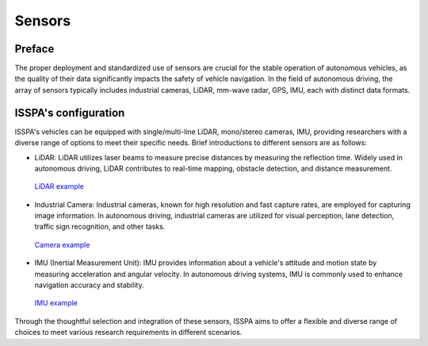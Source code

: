 **Sensors**
======================

.. meta::
   :description lang=en: Automate building, version=0.1, and hosting of your technical documentation continuously on Read the Docs.

.. raw:: html

    <a style="display: none;" rel="me" href="https://fosstodon.org/@readthedocs">Mastodon</a>

**Preface**
-----------

The proper deployment and standardized use of sensors are crucial for the stable operation of autonomous 
vehicles, as the quality of their data significantly impacts the safety of vehicle navigation. 
In the field of autonomous driving, the array of sensors typically includes industrial cameras, LiDAR, 
mm-wave radar, GPS, IMU, each with distinct data formats.

**ISSPA's configuration**
-------------------------

ISSPA's vehicles can be equipped with single/multi-line LiDAR, mono/stereo cameras, IMU, 
providing researchers with a diverse range of options to meet their specific needs. 
Brief introductions to different sensors are as follows: 

- LiDAR: LiDAR utilizes laser beams to measure precise distances by measuring the reflection time. 
  Widely used in autonomous driving, LiDAR contributes to real-time mapping, obstacle detection, 
  and distance measurement.

  .. figure:: ../imgs/lidar.jpg
    :alt: LiDAR example
    :align: center
    :scale: 50%

    `LiDAR example <https://velodynelidar.com/blog/guide-to-lidar-wavelengths/>`_

- Industrial Camera: Industrial cameras, known for high resolution and fast capture rates, 
  are employed for capturing image information. In autonomous driving, 
  industrial cameras are utilized for visual perception, lane detection, 
  traffic sign recognition, and other tasks.

  .. figure:: ../imgs/d435_camera_modules.jpg
    :alt: Camera example
    :align: center
    :scale: 50%

    `Camera example <https://www.intelrealsense.com/depth-camera-d435/>`_
  

- IMU (Inertial Measurement Unit): IMU provides information about a vehicle's attitude and motion 
  state by measuring acceleration and angular velocity. In autonomous driving systems, 
  IMU is commonly used to enhance navigation accuracy and stability.

  .. figure:: ../imgs/imu.png
    :alt: IMU example
    :align: center
    :scale: 50%

    `IMU example <https://www.semanticscholar.org/paper/Gait-dynamics-sensing-using-IMU-sensor-array-system-Kardos%CC%8C-Balog/55e6ad65ed6249f6a50d83cca1188b688febadc1/figure/0>`_

Through the thoughtful selection and integration of these sensors, ISSPA aims to offer a flexible and diverse range of choices 
to meet various research requirements in different scenarios.